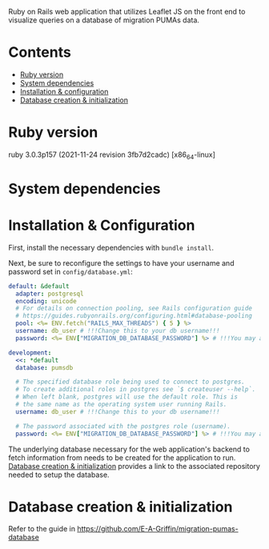 # README
  Ruby on Rails web application that utilizes Leaflet JS on the front end to visualize queries on a database of migration PUMAs data.

[[./app/assets/images/sample-img.png]]

* Contents
- [[#ruby-version][Ruby version]]
- [[#system-dependencies][System dependencies]]
- [[#installation--configuration][Installation & configuration]]
- [[#database-creation--initialization][Database creation & initialization]]

* Ruby version
:PROPERTIES:
:CUSTOM_ID: ruby-version
:END:
ruby 3.0.3p157 (2021-11-24 revision 3fb7d2cadc) [x86_64-linux]

* System dependencies
:PROPERTIES:
:CUSTOM_ID: system-dependencies
:END:

* Installation & Configuration
:PROPERTIES:
:CUSTOM_ID: installation--configuration
:END:
First, install the necessary dependencies with ~bundle install~.

Next, be sure to reconfigure the settings to have your username and password set in ~config/database.yml~:
#+BEGIN_SRC yaml
default: &default
  adapter: postgresql
  encoding: unicode
  # For details on connection pooling, see Rails configuration guide
  # https://guides.rubyonrails.org/configuring.html#database-pooling
  pool: <%= ENV.fetch("RAILS_MAX_THREADS") { 5 } %>
  username: db_user # !!!Change this to your db username!!!
  password: <%= ENV["MIGRATION_DB_DATABASE_PASSWORD"] %> # !!!You may also need to change this!!!

development:
  <<: *default
  database: pumsdb

  # The specified database role being used to connect to postgres.
  # To create additional roles in postgres see `$ createuser --help`.
  # When left blank, postgres will use the default role. This is
  # the same name as the operating system user running Rails.
  username: db_user # !!!Change this to your db username!!!

  # The password associated with the postgres role (username).
  password: <%= ENV["MIGRATION_DB_DATABASE_PASSWORD"] %> # !!!You may also need to change this!!!
#+END_SRC

The underlying database necessary for the web application's backend to fetch information from needs to be created for the application to run. [[#database_creation+initialization][Database creation & initialization]] provides a link to the associated repository needed to setup the database.
* Database creation & initialization
:PROPERTIES:
:CUSTOM_ID: database-creation--initialization
:END:
Refer to the guide in https://github.com/E-A-Griffin/migration-pumas-database
